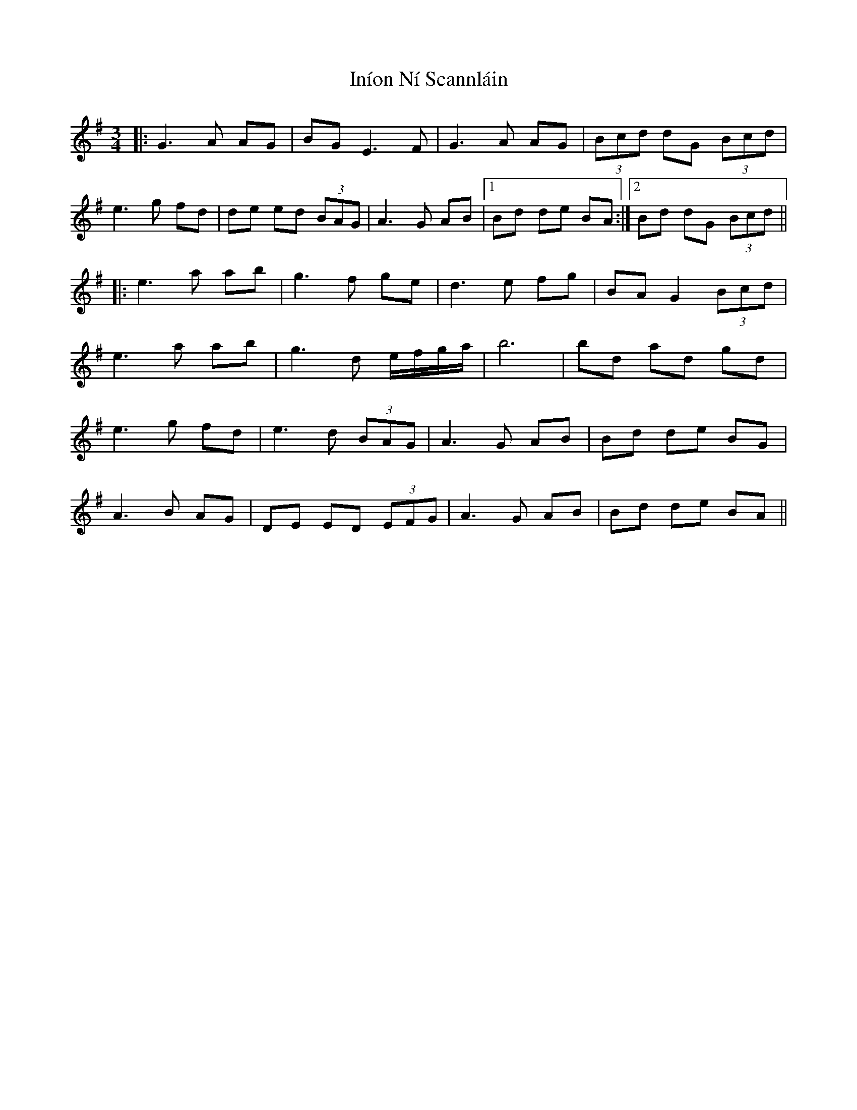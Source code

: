 X: 18953
T: Iníon Ní Scannláin
R: waltz
M: 3/4
K: Gmajor
|:G3 A AG|BG E3F|G3A AG|(3Bcd dG (3Bcd|
e3g fd|de ed (3BAG|A3G AB|1 Bd de BA:|2 Bd dG (3Bcd||
|:e3 a ab|g3f ge|d3 e fg|BA G2 (3Bcd|
e3 a ab|g3d e/f/g/a/|b6|bd ad gd|
e3 g fd|e3d (3BAG|A3G AB|Bd de BG|
A3B AG|DE ED (3EFG|A3G AB|Bd de BA||

